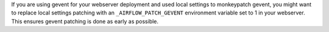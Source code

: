 If you are using gevent for your webserver deployment and used local settings to monkeypatch gevent, you might want to replace local settings patching with an ``_AIRFLOW_PATCH_GEVENT`` environment variable set to 1 in your webserver. This ensures gevent patching is done as early as possible.
